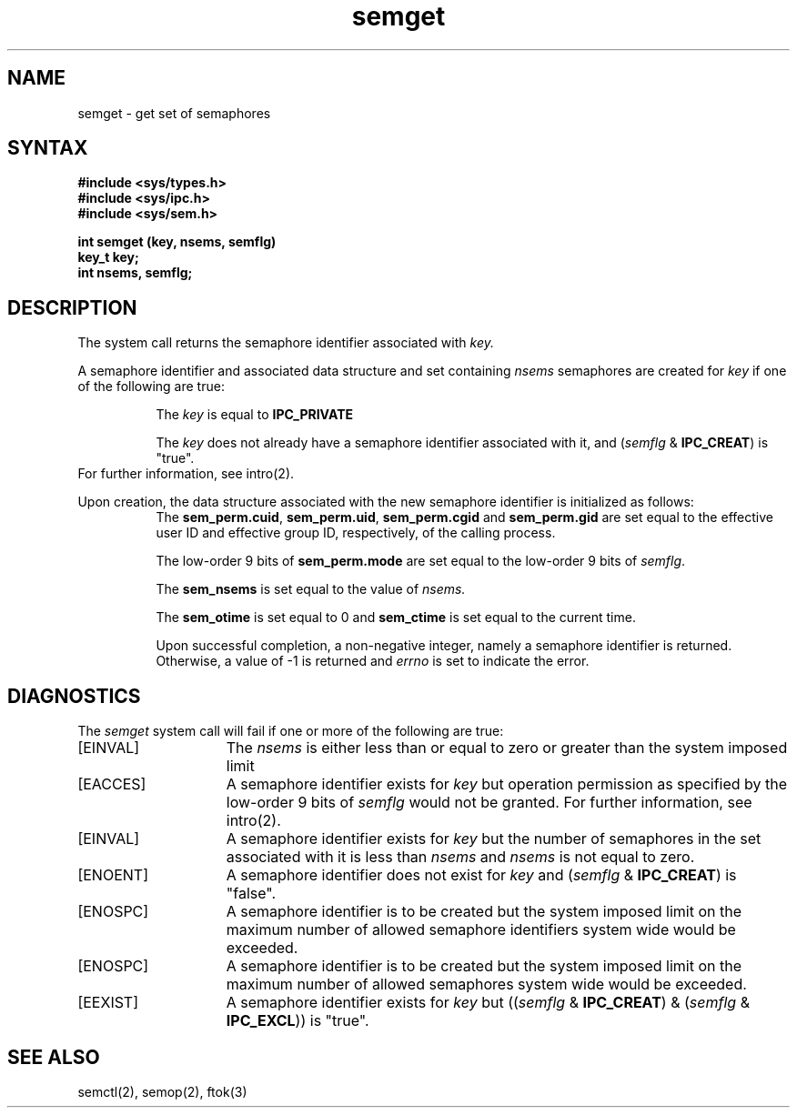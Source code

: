 .TH semget 2
.SH NAME
semget \- get set of semaphores
.SH SYNTAX
.nf
.ft B
#include <sys/types.h>
#include <sys/ipc.h>
#include <sys/sem.h>
.PP
.ft B
int semget (key, nsems, semflg)
key_t key;
int nsems, semflg;
.fi
.SH DESCRIPTION
The
.PN semget
system call
returns the semaphore identifier associated with
.I key.
.sp
A semaphore identifier and associated data structure and set containing 
.I nsems
semaphores
are created for
.I key 
if one of the following are true:
.RS 8
.PP
The
.I key
is equal to 
.B IPC_PRIVATE
.PP
The
.I key
does not already have a semaphore identifier associated with it, and
.RI ( semflg
&
.BR IPC_CREAT )
is "true".
.RE
For further information, see intro(2).
.PP
Upon creation,
the data structure associated with the new semaphore identifier
is initialized as follows:
.RS 8
The
.BR sem_perm.cuid ,
.BR sem_perm.uid ,
.BR sem_perm.cgid
and
.B sem_perm.gid
are set equal to the effective user ID and effective group ID, respectively, of
the calling process.
.sp
The low-order 9 bits of
.B sem_perm.mode
are set equal to the low-order 9 bits of
.IR semflg .
.PP
The
.B sem_nsems 
is set equal to the value of
.I nsems.
.PP
The
.B sem_otime
is set equal to 0 and
.B sem_ctime 
is set equal to the current time.
.sp
.in -8
.PP
Upon successful completion, a non-negative integer, namely a semaphore
identifier is returned.  Otherwise, a value of -1 is returned and 
.I errno
is set to indicate the error.
.SH DIAGNOSTICS
The
.I semget
system call
will fail if one or more of the following are true:
.TP 15
[EINVAL]
The
.I nsems
is either less than or equal to zero or greater than the system imposed limit
.TP 15
[EACCES]
A semaphore identifier exists for
.I key
but operation permission 
as specified by the low-order 9 bits of
.I semflg
would not be granted. 
For further information, see intro(2).
.TP 15
[EINVAL]
A semaphore identifier exists for
.I key 
but the number of semaphores in the set associated with it is less than 
.I nsems
and
.I nsems
is not equal to zero. 
.TP 15
[ENOENT]
A semaphore identifier does not exist for
.I key 
and 
.RI ( semflg
&
.BR IPC_CREAT )
is "false". 
.TP 15
[ENOSPC]
A semaphore identifier is to be created
but the system imposed limit on the
maximum number of allowed semaphore
identifiers system wide would be exceeded.
.TP 15
[ENOSPC]
A semaphore identifier is to be created
but the system imposed limit on the
maximum number of allowed semaphores
system wide would be exceeded.
.TP 15
[EEXIST]
A semaphore identifier exists for
.I key
but 
.RI (( semflg
&
.BR IPC_CREAT )
& 
.RI ( semflg
&
.BR IPC_EXCL ))
is "true". 
.SH SEE ALSO
semctl(2), semop(2), ftok(3)
